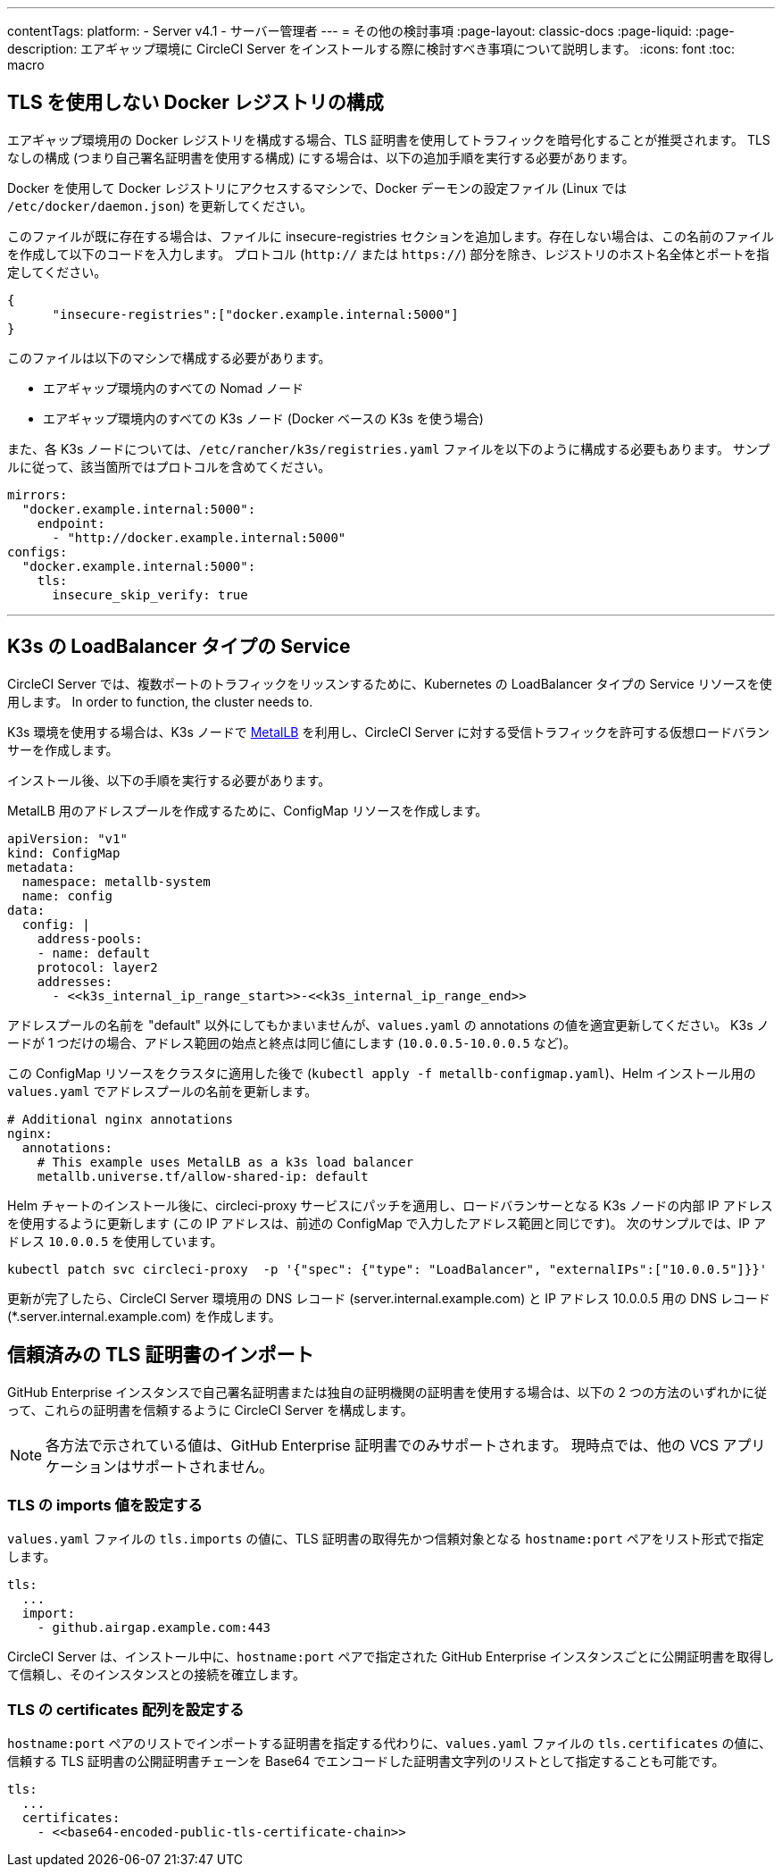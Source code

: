 ---

contentTags:
  platform:
  - Server v4.1
  - サーバー管理者
---
= その他の検討事項
:page-layout: classic-docs
:page-liquid:
:page-description: エアギャップ環境に CircleCI Server をインストールする際に検討すべき事項について説明します。
:icons: font
:toc: macro

:toc-title:

[#non-tls-docker-registry-installations]
== TLS を使用しない Docker レジストリの構成

エアギャップ環境用の Docker レジストリを構成する場合、TLS 証明書を使用してトラフィックを暗号化することが推奨されます。 TLS なしの構成 (つまり自己署名証明書を使用する構成) にする場合は、以下の追加手順を実行する必要があります。

Docker を使用して Docker レジストリにアクセスするマシンで、Docker デーモンの設定ファイル (Linux では `/etc/docker/daemon.json`) を更新してください。

このファイルが既に存在する場合は、ファイルに insecure-registries セクションを追加します。存在しない場合は、この名前のファイルを作成して以下のコードを入力します。 プロトコル (`http://` または `https://`) 部分を除き、レジストリのホスト名全体とポートを指定してください。

[source, json]
----
{
      "insecure-registries":["docker.example.internal:5000"]
}
----

このファイルは以下のマシンで構成する必要があります。

- エアギャップ環境内のすべての Nomad ノード
- エアギャップ環境内のすべての K3s ノード (Docker ベースの K3s を使う場合)

また、各 K3s ノードについては、`/etc/rancher/k3s/registries.yaml` ファイルを以下のように構成する必要もあります。 サンプルに従って、該当箇所ではプロトコルを含めてください。

[source, yaml]
----
mirrors:
  "docker.example.internal:5000":
    endpoint:
      - "http://docker.example.internal:5000"
configs:
  "docker.example.internal:5000":
    tls:
      insecure_skip_verify: true
----

---

[#service-type-load-balancers-k3s]
== K3s の LoadBalancer タイプの Service

CircleCI Server では、複数ポートのトラフィックをリッスンするために、Kubernetes の LoadBalancer タイプの Service リソースを使用します。 In order to function, the cluster needs to.

K3s 環境を使用する場合は、K3s ノードで link:https://metallb.universe.tf/installation/[MetalLB] を利用し、CircleCI Server に対する受信トラフィックを許可する仮想ロードバランサーを作成します。

インストール後、以下の手順を実行する必要があります。

MetalLB 用のアドレスプールを作成するために、ConfigMap リソースを作成します。

[source, yaml]
----
apiVersion: "v1"
kind: ConfigMap
metadata:
  namespace: metallb-system
  name: config
data:
  config: |
    address-pools:
    - name: default
    protocol: layer2
    addresses:
      - <<k3s_internal_ip_range_start>>-<<k3s_internal_ip_range_end>>
----

アドレスプールの名前を "default" 以外にしてもかまいませんが、`values.yaml` の annotations の値を適宜更新してください。 K3s ノードが 1 つだけの場合、アドレス範囲の始点と終点は同じ値にします (`10.0.0.5-10.0.0.5` など)。

この ConfigMap リソースをクラスタに適用した後で (`kubectl apply -f metallb-configmap.yaml`)、Helm インストール用の `values.yaml` でアドレスプールの名前を更新します。

[source, yaml]
----
# Additional nginx annotations
nginx:
  annotations:
    # This example uses MetalLB as a k3s load balancer
    metallb.universe.tf/allow-shared-ip: default
----

Helm チャートのインストール後に、circleci-proxy サービスにパッチを適用し、ロードバランサーとなる K3s ノードの内部 IP アドレスを使用するように更新します (この IP アドレスは、前述の ConfigMap で入力したアドレス範囲と同じです)。 次のサンプルでは、IP アドレス `10.0.0.5` を使用しています。

[source, bash]
----
kubectl patch svc circleci-proxy  -p '{"spec": {"type": "LoadBalancer", "externalIPs":["10.0.0.5"]}}'
----

更新が完了したら、CircleCI Server 環境用の DNS レコード (server.internal.example.com) と IP アドレス 10.0.0.5 用の DNS レコード (*.server.internal.example.com) を作成します。

[#tls-importing]
== 信頼済みの TLS 証明書のインポート

GitHub Enterprise インスタンスで自己署名証明書または独自の証明機関の証明書を使用する場合は、以下の 2 つの方法のいずれかに従って、これらの証明書を信頼するように CircleCI Server を構成します。

NOTE: 各方法で示されている値は、GitHub Enterprise 証明書でのみサポートされます。 現時点では、他の VCS アプリケーションはサポートされません。

[#configuring-the-tls-imports-value]
=== TLS の imports 値を設定する

`values.yaml` ファイルの `tls.imports` の値に、TLS 証明書の取得先かつ信頼対象となる `hostname:port` ペアをリスト形式で指定します。

[source, yaml]
----
tls:
  ...
  import:
    - github.airgap.example.com:443
----

CircleCI Server は、インストール中に、`hostname:port` ペアで指定された GitHub Enterprise インスタンスごとに公開証明書を取得して信頼し、そのインスタンスとの接続を確立します。

[#configuring-the-tls-certificates-array]
=== TLS の certificates 配列を設定する

`hostname:port` ペアのリストでインポートする証明書を指定する代わりに、`values.yaml` ファイルの `tls.certificates` の値に、信頼する TLS 証明書の公開証明書チェーンを Base64 でエンコードした証明書文字列のリストとして指定することも可能です。

[source, yaml]
----
tls:
  ...
  certificates:
    - <<base64-encoded-public-tls-certificate-chain>>
----
